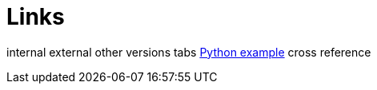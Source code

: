 = Links

internal
external
other versions
tabs
xref:code-examples.adoc#tabs-1-python[Python example]
cross reference